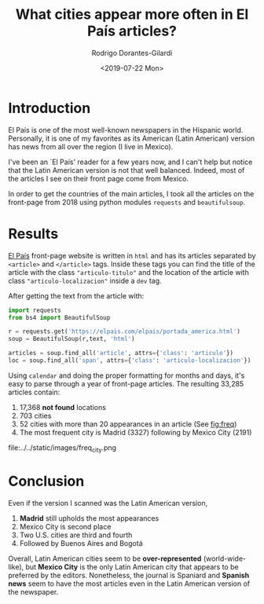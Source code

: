 #+TITLE: What cities appear more often in El País articles?
#+hugo_base_dir: ../..
#+hugo_section: post
#+date: <2019-07-22 Mon>
#+Author: Rodrigo Dorantes-Gilardi
* Introduction
  El País is one of the most well-known newspapers in the Hispanic world. Personally, it is one of
  my favorites as its American (Latin American) version has news from all over the region (I live in
  Mexico).

  I've been an `El País' reader for a few years now, and I can't help but notice that the Latin
  American version is not that well balanced. Indeed, most of the articles I see on their front page
  come from Mexico.
  
  In order to get the countries of the main articles, I took all the articles on the front-page from
  2018 using python modules ~requests~ and ~beautifulsoup~.
* Results

  [[https://elpais.com/elpais/portada_america.html][El País]] front-page website is written in =html= and has its articles separated by =<article>= and
  =</article>= tags. Inside these tags you can find the title of the article with the class
  ="articulo-titulo"= and the location of the article with class ="articulo-localizacion"= inside a
  =dev= tag.

  After getting the text from the article with:

  #+BEGIN_SRC python
import requests
from bs4 import BeautifulSoup

r = requests.get('https://elpais.com/elpais/portada_america.html')
soup = BeautifulSoup(r,text, 'html')

articles = soup.find_all('article', attrs={'class': 'articulo'})
loc = soup.find_all('span', attrs={'class': 'articulo-localizacion'})
#+END_SRC

Using ~calendar~ and doing the proper formatting for months and days, it's easy to parse through a
year of front-page articles. The resulting 33,285 articles contain:

1. 17,368 *not found* locations
2. 703 cities
3. 52 cities with more than 20 appearances in an article (See [[fig:freq]])
4. The most frequent city is Madrid (3327) following by Mexico City (2191)

#+CAPTION: Frequency of cities with more than 20 appearances in El País front-page, Latin American version.
#+NAME: fig:freq
file:../../static/images/freq_city.png
* Conclusion

  Even if the version I scanned was the Latin American version,
  1. *Madrid* still upholds the most appearances
  2. Mexico City is second place
  3. Two U.S. cities are third and fourth
  4. Followed by Buenos Aires and Bogotá

  Overall, Latin American cities seem to be *over-represented* (world-wide-like), but *Mexico City* is
  the only Latin American city that appears to be preferred by the editors. Nonetheless, the journal is Spaniard and
  *Spanish news* seem to have the most articles even in the Latin American version of the newspaper.
